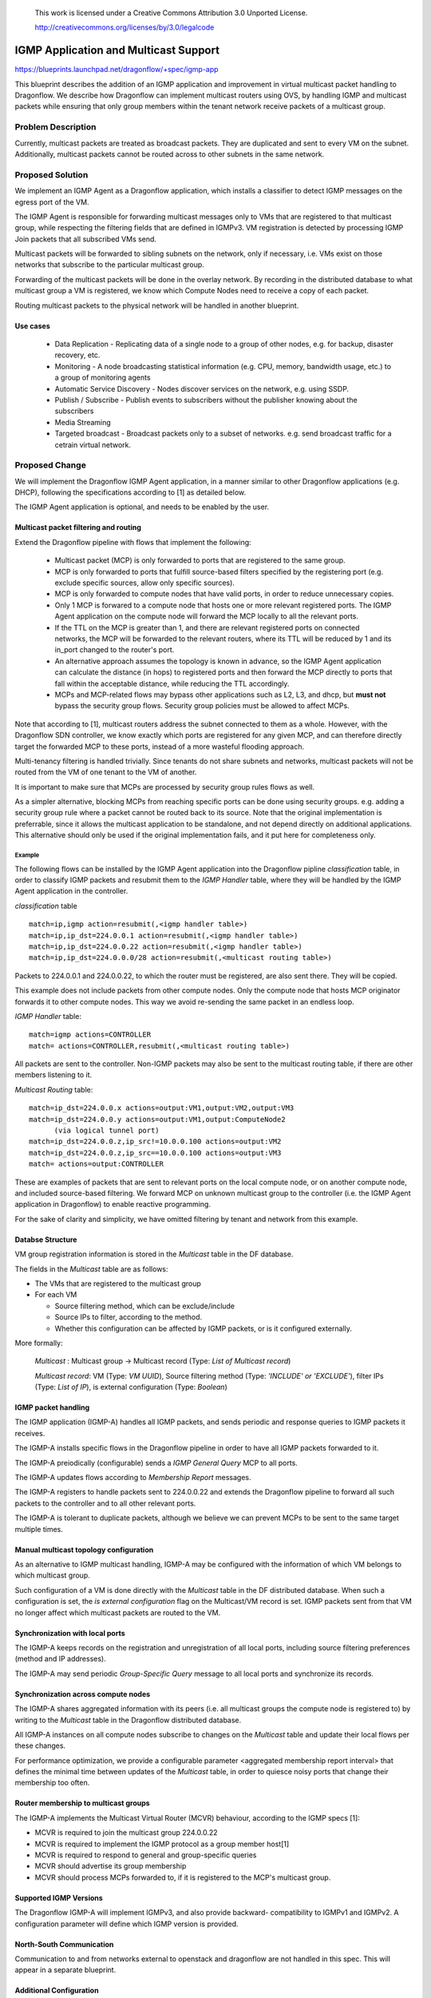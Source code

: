 
 This work is licensed under a Creative Commons Attribution 3.0 Unported
 License.

 http://creativecommons.org/licenses/by/3.0/legalcode

======================================
IGMP Application and Multicast Support
======================================

https://blueprints.launchpad.net/dragonflow/+spec/igmp-app

This blueprint describes the addition of an IGMP application and improvement
in virtual multicast packet handling to Dragonflow.
We describe how Dragonflow can implement multicast routers using OVS, by
handling IGMP and multicast packets while ensuring that only group members
within the tenant network receive packets of a multicast group.

Problem Description
===================

Currently, multicast packets are treated as broadcast packets. They are
duplicated and sent to every VM on the subnet. Additionally, multicast
packets cannot be routed across to other subnets in the same network.


Proposed Solution
=================

We implement an IGMP Agent as a Dragonflow application, which installs
a classifier to detect IGMP messages on the egress port of the VM.

The IGMP Agent is responsible for forwarding multicast messages only to VMs
that are registered to that multicast group, while respecting the filtering
fields that are defined in IGMPv3. VM registration is detected by processing
IGMP Join packets that all subscribed VMs send.

Multicast packets will be forwarded to sibling subnets on the network, only
if necessary, i.e. VMs exist on those networks that subscribe to the
particular multicast group.

Forwarding of the multicast packets will be done in the overlay network. By
recording in the distributed database to what multicast group a VM is
registered,  we know which Compute Nodes need to receive a copy of each packet.

Routing multicast packets to the physical network will be handled in another
blueprint.


Use cases
---------
 * Data Replication - Replicating data of a single node to a group of other
   nodes, e.g. for backup, disaster recovery, etc.

 * Monitoring - A node broadcasting statistical information (e.g. CPU, memory,
   bandwidth usage, etc.) to a group of monitoring agents

 * Automatic Service Discovery - Nodes discover services on the network, e.g.
   using SSDP.

 * Publish / Subscribe - Publish events to subscribers without the publisher
   knowing about the subscribers

 * Media Streaming

 * Targeted broadcast - Broadcast packets only to a subset of networks. e.g.
   send broadcast traffic for a cetrain virtual network.

Proposed Change
===============

We will implement the Dragonflow IGMP Agent application, in a manner similar
to other Dragonflow applications (e.g. DHCP), following the specifications
according to [1] as detailed below.

The IGMP Agent application is optional, and needs to be enabled by the user.

Multicast packet filtering and routing
--------------------------------------

Extend the Dragonflow pipeline with flows that implement the following:

 * Multicast packet (MCP) is only forwarded to ports that are registered to the
   same group.

 * MCP is only forwarded to ports that fulfill source-based filters specified
   by the registering port (e.g. exclude specific sources, allow only specific
   sources).

 * MCP is only forwarded to compute nodes that have valid ports, in order to
   reduce unnecessary copies.

 * Only 1 MCP is forwared to a compute node that hosts one or more relevant
   registered ports.  The IGMP Agent application on the compute node will
   forward the MCP locally to all the relevant ports.

 * If the TTL on the MCP is greater than 1, and there are relevant registered
   ports on connected networks, the MCP will be forwarded to the relevant
   routers, where its TTL will be reduced by 1 and its in_port changed to the
   router's port.

 * An alternative approach assumes the topology is known in advance, so the
   IGMP Agent application can calculate the distance (in hops) to registered
   ports and then forward the MCP directly to ports that fall within the
   acceptable distance, while reducing the TTL accordingly.

 * MCPs and MCP-related flows may bypass other applications such as L2, L3, and
   dhcp, but **must not** bypass the security group flows. Security group
   policies must be allowed to affect MCPs.

Note that according to [1], multicast routers address the subnet connected to
them as a whole. However, with the Dragonflow SDN controller, we know exactly
which ports are registered for any given MCP, and can therefore directly target
the forwarded MCP to these ports, instead of a more wasteful flooding approach.

Multi-tenancy filtering is handled trivially. Since tenants do not share
subnets and networks, multicast packets will not be routed from the VM of one
tenant to the VM of another.

It is important to make sure that MCPs are processed by security group rules
flows as well.

As a simpler alternative, blocking MCPs from reaching specific ports can be
done using security groups. e.g. adding a security group rule where a packet
cannot be routed back to its source. Note that the original implementation is
preferrable, since it allows the multicast application to be standalone, and
not depend directly on additional applications. This alternative should only be
used if the original implementation fails, and it put here for completeness
only.

Example
^^^^^^^

The following flows can be installed by the IGMP Agent application into the
Dragonflow pipline *classification* table, in order to classify IGMP packets
and resubmit them to the *IGMP Handler* table, where they will be handled by
the IGMP Agent application in the controller.

*classification* table

::

  match=ip,igmp action=resubmit(,<igmp handler table>)
  match=ip,ip_dst=224.0.0.1 action=resubmit(,<igmp handler table>)
  match=ip,ip_dst=224.0.0.22 action=resubmit(,<igmp handler table>)
  match=ip,ip_dst=224.0.0.0/28 action=resubmit(,<multicast routing table>)

Packets to 224.0.0.1 and 224.0.0.22, to which the router must be registered,
are also sent there. They will be copied.

This example does not include packets from other compute nodes. Only the
compute node that hosts MCP originator forwards it to other compute nodes.
This way we avoid re-sending the same packet in an endless loop.

*IGMP Handler* table:

::

 match=igmp actions=CONTROLLER
 match= actions=CONTROLLER,resubmit(,<multicast routing table>)

All packets are sent to the controller. Non-IGMP packets may also be sent to
the multicast routing table, if there are other members listening to it.

*Multicast Routing* table:

::

  match=ip_dst=224.0.0.x actions=output:VM1,output:VM2,output:VM3
  match=ip_dst=224.0.0.y actions=output:VM1,output:ComputeNode2
        (via logical tunnel port)
  match=ip_dst=224.0.0.z,ip_src!=10.0.0.100 actions=output:VM2
  match=ip_dst=224.0.0.z,ip_src==10.0.0.100 actions=output:VM3
  match= actions=output:CONTROLLER

These are examples of packets that are sent to relevant ports on the local
compute node, or on another compute node, and included source-based filtering.
We forward MCP on unknown multicast group to the controller (i.e. the IGMP
Agent application in Dragonflow) to enable reactive programming.

For the sake of clarity and simplicity, we have omitted filtering by tenant
and network from this example.

Databse Structure
-----------------

VM group registration information is stored in the *Multicast* table in the DF
database.

The fields in the *Multicast* table are as follows:

* The VMs that are registered to the multicast group
* For each VM

  * Source filtering method, which can be exclude/include
  * Source IPs to filter, according to the method.
  * Whether this configuration can be affected by IGMP packets, or is it
    configured externally.

More formally:

 *Multicast* : Multicast group -> Multicast record (Type: *List of Multicast
 record*)

 *Multicast record*: VM (Type: *VM UUID*), Source filtering method
 (Type: *'INCLUDE' or 'EXCLUDE'*), filter IPs (Type: *List of IP*), is
 external configuration (Type: *Boolean*)


IGMP packet handling
--------------------

The IGMP application (IGMP-A) handles all IGMP packets, and sends periodic and
response queries to IGMP packets it receives.

The IGMP-A installs specific flows in the Dragonflow pipeline in
order to have all IGMP packets forwarded to it.

The IGMP-A preiodically (configurable) sends a *IGMP General Query* MCP to all
ports.

The IGMP-A updates flows according to *Membership Report* messages.

The IGMP-A registers to handle packets sent to 224.0.0.22 and extends the
Dragonflow pipeline to forward all such packets to the controller and to
all other relevant ports.

The IGMP-A is tolerant to duplicate packets, although we believe we can
prevent MCPs to be sent to the same target multiple times.

Manual multicast topology configuration
---------------------------------------

As an alternative to IGMP multicast handling, IGMP-A may be configured with the
information of which VM belongs to which multicast group.

Such configuration of a VM is done directly with the *Multicast* table in the
DF distributed database. When such a configuration is set, the *is external
configuration* flag on the Multicast/VM record is set. IGMP packets sent from
that VM no longer affect which multicast packets are routed to the VM.

Synchronization with local ports
--------------------------------

The IGMP-A keeps records on the registration and unregistration of all local
ports, including source filtering preferences (method and IP addresses).

The IGMP-A may send periodic *Group-Specific Query* message to all local ports
and synchronize its records.

Synchronization across compute nodes
-------------------------------------

The IGMP-A shares aggregated information with its peers (i.e. all multicast
groups the compute node is registered to) by writing to the *Multicast* table
in the Dragonflow distributed database.

All IGMP-A instances on all compute nodes subscribe to changes on the
*Multicast* table and update their local flows per these changes.

For performance optimization, we provide a configurable parameter
<aggregated membership report interval> that defines the minimal time
between updates of the *Multicast* table, in order to quiesce noisy ports
that change their membership too often.

Router membership to multicast groups
-------------------------------------

The IGMP-A implements the Multicast Virtual Router (MCVR) behaviour, according
to the IGMP specs [1]:

* MCVR is required to join the multicast group 224.0.0.22
* MCVR is required to implement the IGMP protocol as a group member
  host[1]
* MCVR is required to respond to general and group-specific queries
* MCVR should advertise its group membership
* MCVR should process MCPs forwarded to, if it is registered to the MCP's
  multicast group.

Supported IGMP Versions
-----------------------

The Dragonflow IGMP-A will implement IGMPv3, and also provide backward-
compatibility to IGMPv1 and IGMPv2.
A configuration parameter will define which IGMP version is provided.

North-South Communication
-------------------------

Communication to and from networks external to openstack and dragonflow are not
handled in this spec. This will appear in a separate blueprint.

Additional Configuration
------------------------

We propose the following new configuration:


 *Subnet*
    *enable-igmp* : Boolean - Will IGMP, and by extension, multicast,  be
      supported on this subnet. If true, this spec is applied. If false, all
      router ports connected to this subnet are not multicast routers. IGMP
      packets are treated as regular routed IP packets. MCPs are not routed to
      sibling networks. IGMP queries are not sent. Default - True
    *robustness-variable* : Integer - The robustness variable as defined in [1].
      While not used directly, it is used to calculate the *Group membership
      interval*, default values for *Startup query count*, and *Last member
      query count*. Default - 2
    *query-interval* : Integer - the interval between General Queries sent by
      the MCVR. Default - 125 (Seconds)
    *query-response-interval* : Integer - used to calculate the maximum amount
      of time a IGMP group member may respond to a query. Default - 10 (Seconds)
    *startup-query-interval* : Integer - the interval between General Queries
      sent by an MCVR on startup. Default - 1/4 of *query-interval*
    *startup-query-count* : Integer - number of Queries sent out on startup,
      separated by the *startup-query-interval*. Default - *robustness-variable*
    *last-member-query-interval* : Integer - used to calculate the maximum
      amount of time an IGMP group member may respond to a group-specific query
      sent in response to a leave message. Default - 1 (Seconds)
    *last-member-query-count* : Integer - number of Group-Specific Queries
      sent before the router assumes there are no group members in this subnet.
      Default - *robustness-variable*
 *Chassis*
    *aggregated-membership-report-interval* : Integer - Amount of time to wait
      for and aggregate events before updating the DF database. Default - 10
      (seconds)


The table structure in the distributed dragonflow database will hold a record
per subnet. The key will be the subnet's UUID.

The record value will be a JSON string representing a map from configuration
name to its value, with a *subnet-id* field containing the subnet's UUID.

Pending Neutron integration, the configuration API will also verify that these
parameters will contain valid values, and fail the configuration command
otherwise.

OVS multicast snooping
----------------------

OVS has support for multicast snooping. This means that it sniffs IGMP packets
on the network, and can automatically avoid sending multicast packets to VMs
that do not require it on OVS ports[2]. However, it does not support sending
IGMP queries, nor automatically forwarding multicast packets between subnets
over virtual routers. This is the added value of this blueprint.

References
==========

[1] https://tools.ietf.org/html/rfc3376
[2] http://openvswitch.org/support/dist-docs/ovs-vsctl.8.txt
